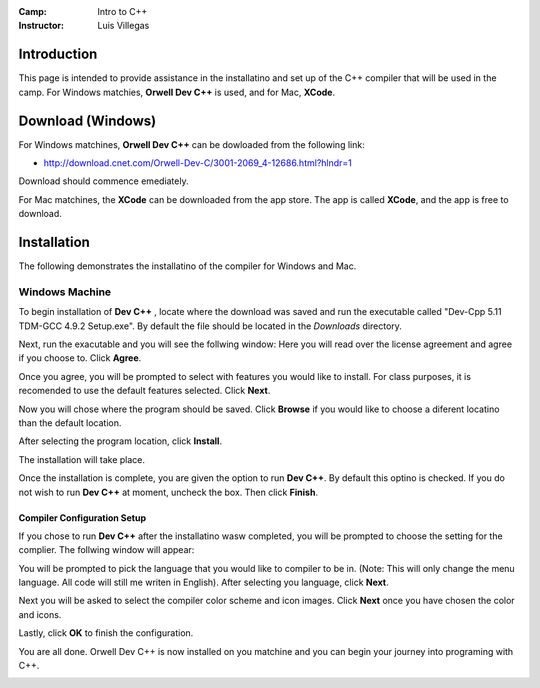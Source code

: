 :Camp: Intro to C++
:Instructor: Luis Villegas


Introduction
============

This page is intended to provide assistance in the installatino and set up of the C++ compiler that will be used in the camp. For Windows matchies, **Orwell Dev C++** is used, and for Mac, **XCode**.


Download (Windows)
=================

For Windows matchines, **Orwell Dev C++** can be dowloaded from the following link:

- http://download.cnet.com/Orwell-Dev-C/3001-2069_4-12686.html?hlndr=1

Download should commence emediately.

For Mac matchines, the **XCode** can be downloaded from the app store. The app is called **XCode**, and the app is free to download.

Installation
============

The following demonstrates the installatino of the compiler for Windows and Mac.

Windows Machine
+++++++++++++++

To begin installation of **Dev C++** , locate where the download was saved and run the executable called "Dev-Cpp 5.11 TDM-GCC 4.9.2 Setup.exe". By default the file should be located in the *Downloads* directory.

..  image:: images/Image_1.png
    :align: center

Next, run the exacutable and you will see the follwing window:
Here you will read over the license agreement and agree if you choose to. Click **Agree**.

..  image:: images/Image_2.png
    :align: center



Once you agree, you will be prompted to select with features you would like to install. For class purposes, it is recomended to use the default features selected. Click **Next**.

..  image:: images/Image_3.png
    :align: center

Now you will chose where the program should be saved. Click **Browse** if you would like to choose a diferent locatino than the default location.

..  image:: images/Image_4.png
    :align: center

After selecting the program location, click **Install**.

..  image:: images/Image_5.png
    :align: center

The installation will take place.

..  image:: images/Image_6.png
    :align: center

Once the installation is complete, you are given the option to run **Dev C++**. By default this optino is checked. If you do not wish to run **Dev C++** at moment, uncheck the box. Then click **Finish**.

..  image:: images/Image_7.png
    :align: center


Compiler Configuration Setup
----------------------------

If you chose to run **Dev C++** after the installatino wasw completed, you will be prompted to choose the setting for the complier. The follwing window will appear:


You will be prompted to pick the language that you would like to compiler to be in. (Note: This will only change the menu language. All code will still me writen in English). After selecting you language, click **Next**.

..  image:: images/Image_8.png
    :align: center

Next you will be asked to select the compiler color scheme and icon images. Click **Next** once you have chosen the color and icons.

..  image:: images/Image_9.png
    :align: center

Lastly, click **OK** to finish the configuration.

..  image:: images/Image_10.png
    :align: center

You are all done. Orwell Dev C++ is now installed on you matchine and you can begin your journey into programing with C++.

..  image:: images/Image_11.png
    :align: center

